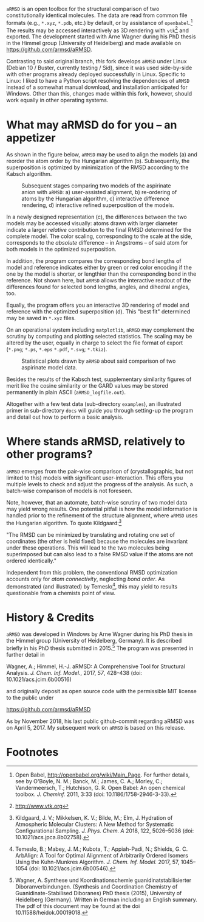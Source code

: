# file name: README.org
# last edit: 03-Dez-2018
#+AUTHOR:  Norwid Behrnd
#+TITLE:
#+DATE:

#+OPTIONS: toc:nil

#+LATEX_CLASS:    koma-article  
#+LATEX_HEADER:   \usepackage[a4paper]{geometry}
#+LATEX_HEADER:   \usepackage{libertine, microtype, graphicx, float, booktabs, amsmath, siunitx}
#+LATEX_HEADER:   \usepackage[USenglish]{babel}
#+LATEX_HEADER:   \usepackage[libertine]{newtxmath}
#+LATEX_HEADER:   \usepackage[scaled=0.9]{inconsolata}

#+LATEX_HEADER:   \setkomafont{captionlabel}{\sffamily\bfseries}
#+LATEX_HEADER:   \setcapindent{0em}  \setkomafont{caption}{\small}
#+LATEX_HEADER:   \usepackage[basicstyle=small]{listings}



  [[./aRMSD_logo.png]]

  =aRMSD= is an open toolbox for the structural comparison of two
  constitutionally identical molecules.  The data are read from common
  file formats (e.g., =*.xyz=, =*.pdb=, etc.) by default, or by
  assistance of =openbabel=.[fn:babel] The results may be accessed
  interactively as 3D rendering with =vtk=[fn:vtk] and exported.  The
  development started with Arne Wagner during his PhD
  thesis in the Himmel group (University of Heidelberg) and
  made available on https://github.com/armsd/aRMSD.

  Contrasting to said original branch, /this/ fork develops =aRMSD=
  under Linux (Debian 10 / Buster, currently testing / Sid), since it
  was used side-by-side with other programs already deployed
  successfully in Linux.  Specific to Linux: I liked to have a Python
  script resolving the dependencies of =aRMSD= instead of a somewhat
  manual download, and installation anticipated for Windows.  Other
  than this, changes made within this fork, however, should work
  equally in other operating systems.

* What may aRMSD do for you -- an appetizer

  As shown in the figure below, =aRMSD= may be used to align the
  models (a) and reorder the atom order by the Hungarian
  algorithm (b). Subsequently, the superposition is optimized by
  minimization of the RMSD according to the Kabsch algorithm.

  #+ATTR_LATEX:    :width 15cm
  #+ATTR_HTML:     :width 75%
  #+CAPTION:   Subsequent stages comparing two models of the aspirinate anion with =aRMSD=: a) user-assisted alignment, b) re-ordering of atoms by the Hungarian algorithm, c) interactive difference rendering, d) interactive refined superposition of the models.
  [[./aRMSD-aspirinateSteps.png]]

  In a newly designed representation (c), the differences between the
  two models may be accessed visually: atoms drawn with larger
  diameter indicate a larger /relative/ contribution to the final RMSD
  determined for the complete model.  The color scaling, corresponding
  to the scale at the side, corresponds to the /absolute/ difference
  -- in Angstroms -- of said atom for both models in the optimized
  superposition.

  In addition, the program compares the corresponding bond lengths of
  model and reference indicates either by green or red color encoding
  if the one by the model is shorter, or lengthier than the
  corresponding bond in the reference.  Not shown here, but =aRMSD=
  allows the interactive readout of the differences found for selected
  bond lengths, angles, and dihedral angles, too.

  Equally, the program offers you an interactive 3D rendering of model
  and reference with the optimized superposition (d).  This "best fit"
  determined may be saved in =*.xyz= files.

  On an operational system including =matplotlib=, =aRMSD= may
  complement the scrutiny by computing and plotting selected
  statistics.  The scaling may be altered by the user, equally in
  charge to select the file format of export (=*.png=; =*.ps=, =*.eps=
  =*.pdf=, =*.svg=; =*.tkiz=).

  #+ATTR_LATEX:  :width 15cm
  #+ATTR_HTML:   :width 75%
  #+CAPTION:   Statistical plots drawn by =aRMSD= about said comparison of two aspirinate model data.
  [[./aRMSD-aspirinateStatistics.png]]

  Besides the results of the Kabsch test, supplementary similarity
  figures of merit like the cosine similarity or the GARD values may
  be stored permanently in plain ASCII (=aRMSD_logfile.out=).

  Altogether with a few test data (sub-directory =examples=), an
  illustrated primer in sub-directory =docs= will guide you through
  setting-up the program and detail out how to perform a basic analysis. 

* Where stands aRMSD, relatively to other programs?

  =aRMSD= emerges from the pair-wise comparison of (crystallographic,
  but not limited to this) models with significant user-interaction.
  This offers you multiple levels to check and adjust the progress of
  the analysis.  As such, a batch-wise comparison of models is not
  foreseen.

  Note, however, that an automate, batch-wise scrutiny of two model
  data may yield wrong results.  One potential pitfall is how the
  model information is handled prior to the refinement of the
  structure alignment, where =aRMSD= uses the Hungarian algorithm.  To
  quote Kildgaard:[fn:Kildgaard]

  #+LATEX:  \begin{quote}
  "The RMSD can be minimized by translating and rotating one set of
  coordinates (the other is held fixed) because the molecules are
  invariant under these operations. This will lead to the two
  molecules being superimposed but can also lead to a false RMSD value
  if the atoms are not ordered identically."
  #+LATEX:  \end{quote}

  Independent from this problem, the conventional RMSD optimization
  accounts only for /atom connectivity/, neglecting /bond order/.  As
  demonstrated (and illustrated) by Temeslo[fn:Temeslo], this may
  yield to results questionable from a chemists point of view.

  
  
* History & Credits

  =aRMSD= was developed in Windows by Arne Wagner during his PhD
  thesis in the Himmel group (University of Heidelberg, Germany).  It
  is described briefly in his PhD thesis submitted in
  2015.[fn:Wagner-PhD] The program was presented in further detail in

  #+LATEX:  \begin{quote}
  Wagner, A.; Himmel, H.-J. aRMSD: A Comprehensive Tool for Structural
  Analysis.  /J. Chem. Inf. Model./, 2017, /57/, 428--438 (doi:
  10.1021/acs.jcim.6b00516)
  #+LATEX:  \end{quote}
  and originally deposit as open source code with the permissible MIT
  license to the public under

  #+LATEX:  \begin{quote}
  https://github.com/armsd/aRMSD
  #+LATEX:  \end{quote}

  As by November 2018, his last public github-commit regarding aRMSD
  was on April 5, 2017.  My subsequent work on =aRMSD= is based on this release.

  #+LATEX:  \begin{center}$\diamond{}$\end{center}

* Footnotes

[fn:babel] Open Babel, [[http://openbabel.org/wiki/Main_Page]].  For
further details, see by O'Boyle, N. M.; Banck, M.; James, C. A.;
Morley, C.; Vandermeersch, T.; Hutchison, G. R.  Open Babel: An open
chemical toolbox. /J. Cheminf./ 2011, 3:33 (doi: 10.1186/1758-2946-3-33).

[fn:vtk] [[http://www.vtk.org]]

[fn:Kildgaard] Kildgaard, J. V.; Mikkelsen, K. V.; Bilde, M.; Elm,
J. Hydration of Atmospheric Molecular Clusters: A New Method for
Systematic Configurational Sampling. /J. Phys. Chem. A/ 2018, 122,
5026--5036 (doi: 10.1021/acs.jpca.8b02758).

[fn:Temeslo] Temeslo, B.; Mabey, J. M.; Kubota, T.; Appiah-Padi, N.;
Shields, G. C. ArbAlign: A Tool for Optimal Alignment of Arbitrarily
Ordered Isomers Using the Kuhn-Munkres
Algorithm. /J. Chem. Inf. Model./ 2017, 57, 1045--1054 (doi:
10.1021/acs.jcim.6b00546).

[fn:Wagner-PhD]  Wagner, A.  Synthese und Koordinationschemie
guanidinatstabilisierter Diboranverbindungen.  (Synthesis and
Coordination Chemistry of Guanidinate-Stabilised Diboranes) PhD thesis
(2015), University of Heidelberg (Germany).  Written in German
including an English summary.  The pdf of this document may be found
at the doi 10.11588/heidok.00019018.
